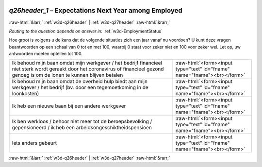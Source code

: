 .. _w3d-q26header_1:

 
 .. role:: raw-html(raw) 
        :format: html 

`q26header_1` – Expectations Next Year among Employed
=====================================================


:raw-html:`&larr;` :ref:`w3d-q26header` | :ref:`w3d-q27header` :raw-html:`&rarr;` 

*Routing to the question depends on answer in:* :ref:`w3d-EmploymentStatus`

Hoe groot is volgens u de kans dat de volgende situaties zich een jaar vanaf nu voordoen? U kunt deze vragen beantwoorden op een schaal van 0 tot en met 100, waarbij 0 staat voor zeker niet en 100 voor zeker wel. Let op, uw antwoorden moeten optellen tot 100.

.. csv-table::
   :delim: |

           Ik behoud mijn baan omdat mijn werkgever / het bedrijf financieel niet sterk wordt geraakt door het coronavirus of financieel gezond genoeg is om de lonen te kunnen blijven betalen | :raw-html:`<form><input type="text" id="fname" name="fname"><br></form>`
           Ik behoud mijn baan omdat de overheid hulp biedt aan mijn werkgever / het bedrijf (bv. door een tegemoetkoming in de loonkosten) | :raw-html:`<form><input type="text" id="fname" name="fname"><br></form>`
           Ik heb een nieuwe baan bij een andere werkgever | :raw-html:`<form><input type="text" id="fname" name="fname"><br></form>`
           Ik ben werkloos / behoor niet meer tot de beroepsbevolking / gepensioneerd / ik heb een arbeidsongeschiktheidspensioen | :raw-html:`<form><input type="text" id="fname" name="fname"><br></form>`
           Iets anders gebeurt | :raw-html:`<form><input type="text" id="fname" name="fname"><br></form>`

.. image:: ../_screenshots/w3-q26header_1.png


:raw-html:`&larr;` :ref:`w3d-q26header` | :ref:`w3d-q27header` :raw-html:`&rarr;` 


